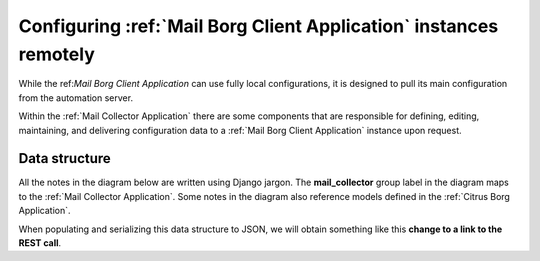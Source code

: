 Configuring :ref:`Mail Borg Client Application` instances remotely
==================================================================

While the ref:`Mail Borg Client Application` can use fully local configurations,
it is designed to pull its main configuration from the automation server.

Within the :ref:`Mail Collector Application` there are some components that
are responsible for defining, editing, maintaining, and delivering
configuration data to a :ref:`Mail Borg Client Application` instance upon
request.

Data structure
--------------

All the notes in the diagram below are written using Django jargon. The
**mail_collector** group label in the diagram maps to the
:ref:`Mail Collector Application`. Some notes in the diagram also reference
models defined in the :ref:`Citrus Borg Application`.

When populating and serializing this data structure to JSON, we will obtain
something like this **change to a link to the REST call**.

.. uml::
   :caption: Exchange client configuration data model
   
    scale 1080*1920
    
    package "mail_collector" <<Rectangle>> {
        
        abstract class BaseEmail {
            smtp_address
        }
        note top
            Defined in mail_collector.models.BaseEmail
        end note
        
        class MailSite {
            site
        }
        note left
            Defined in mail_collector.models.MailSite
            Inherits from citrus_borg.models.BorgSite
        end note
       
        class MailBot {
            host_name
            .. other fields ..
        }
        note right
            Defined in mail_collector.models.MailHost
            Inherits from citrus_borg.models.WinlogbeatHost
        end note

        class ExchangeConfiguration {
            ,, fields ..
            config_name
            is_default
            debug
            autorun
            mail_check_period
            ascii_address
            utf8_address
            check_mx
            check_mx_timeout
            min_wait_receive
            backoff_factor
            max_wait_receive
            tags
            email_subject
        }
        note right
            Defined in mail_collector.models.ExchangeAccount
        end note
        
        class WitnessEmail {
            smtp_address
        }
        note bottom
            Defined in mail_collector.models.WitnessEmail
            Inherits from mail_collector.models.BaseEmail
        end note
        
        class DomainAccount {
            .. fields ..
            domain
            username
            password
            is_default
            .. methods ..
            clean()
            save()
            {static} get_default()
        }
        note right
            Defined in mail_collector.models.DomainAccount
        end note
        
        class ExchangeAccount {
            exchange_autodiscover
            autodiscover_server
        }
        note right
            Defined in mail_collector.models.ExchangeAccount
        end note
        
        BaseEmail <|-- WitnessEmail
        
        BaseEmail <|-- ExchangeAccount
                   
        ExchangeAccount ||--o| DomainAccount
        note right on link
            Expressed with django.db.models.ForeignKey
            
            An Exchange account can be defined by just the email address but
            in most enterprise organizations an Exchange account must be
            mapped to a Windows domain account.
            In the latter cases the same Windows domain account can be used
            to access multiple Exchange accounts
        end note
        
        MailSite ||--o{ MailBot
        note left on link
            Expressed with django.db.models.ForeignKey
            
            A MailSite instance can have 0 or more MailHost instances
        end note
        
        MailBot ||--o| ExchangeConfiguration
        note right on link
            Expressed with django.db.models.ForeignKey
            
            A MailBot can use one ExchangeConfiguration instance.
            It is possible to change the ExchangeConfiguration instance
            used by a MailBot
        end note
        
        ExchangeConfiguration }|--o{ WitnessEmail
        note left on link
            Expressed with django.db.models.ManyToMany
            
            An ExchangeConfiguration can use 0 or more WitnessEmail instances
        end note
        
        ExchangeConfiguration }|--|{ ExchangeAccount
        note right on link
            Expressed with django.db.models.ManyToMany
            
            An ExchangeConfiguration must use at least one ExchangeAccount
            instance and it can use as many ExchamgeAccount instances as
            desired
        end note
          
    }
      